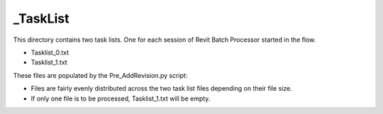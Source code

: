 _TaskList
^^^^^^^^^^^^^^

This directory contains two task lists. One for each session of Revit Batch Processor started in the flow.

- Tasklist_0.txt
- Tasklist_1.txt

These files are populated by the Pre_AddRevision.py script:

- Files are fairly evenly distributed across the two task list files depending on their file size.
- If only one file is to be processed, Tasklist_1.txt will be empty.